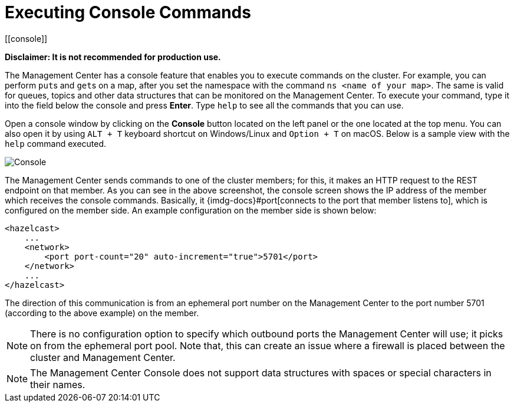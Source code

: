 = Executing Console Commands
[[console]]

**Disclaimer: It is not recommended for production use.**

The Management Center has a console feature that enables you to
execute commands on the cluster. For example, you can perform
``put``s and ``get``s on a map, after you set the namespace with
the command `ns <name of your map>`. The same is valid for queues,
topics and other data structures that can be monitored on the Management
Center. To execute your command, type it into the field below the console
and press **Enter**. Type `help` to see all the commands that you can use.

Open a console window by clicking on the **Console** button located on
the left panel or the one located at the top menu. You can also open it
by using `ALT + T` keyboard shortcut on Windows/Linux and `Option + T` on
macOS. Below is a sample view with the `help` command executed.

image:ROOT:Console.png[Console]

The Management Center sends commands to one of the cluster members; for this,
it makes an HTTP request to the REST endpoint on that member. As you can see in the above screenshot,
the console screen shows the IP address of the member which receives the console commands.
Basically, it {imdg-docs}#port[connects to the port that member listens to], which is configured on the member side.
An example configuration on the member side is shown below:

[source,xml]
----
<hazelcast>
    ...
    <network>
        <port port-count="20" auto-increment="true">5701</port>
    </network>
    ...
</hazelcast>
----

The direction of this communication is from an ephemeral port
number on the Management Center to the port number 5701
(according to the above example) on the member.

NOTE: There is no configuration option to specify which
outbound ports the Management Center will use; it picks on from
the ephemeral port pool.  Note that, this can create an issue
where a firewall is placed between the cluster and Management Center.

NOTE: The Management Center Console does not support data structures with spaces or special characters in their names.
